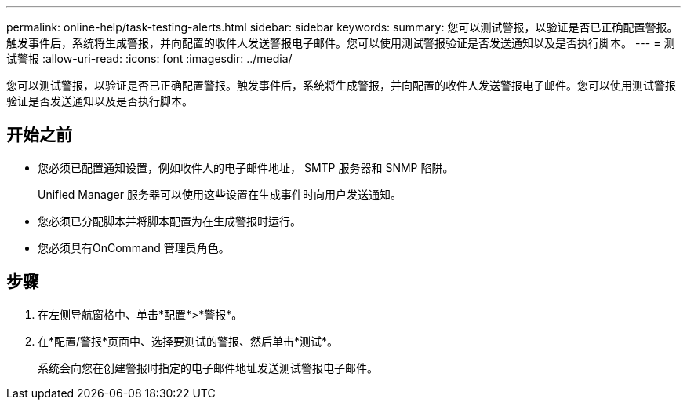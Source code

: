 ---
permalink: online-help/task-testing-alerts.html 
sidebar: sidebar 
keywords:  
summary: 您可以测试警报，以验证是否已正确配置警报。触发事件后，系统将生成警报，并向配置的收件人发送警报电子邮件。您可以使用测试警报验证是否发送通知以及是否执行脚本。 
---
= 测试警报
:allow-uri-read: 
:icons: font
:imagesdir: ../media/


[role="lead"]
您可以测试警报，以验证是否已正确配置警报。触发事件后，系统将生成警报，并向配置的收件人发送警报电子邮件。您可以使用测试警报验证是否发送通知以及是否执行脚本。



== 开始之前

* 您必须已配置通知设置，例如收件人的电子邮件地址， SMTP 服务器和 SNMP 陷阱。
+
Unified Manager 服务器可以使用这些设置在生成事件时向用户发送通知。

* 您必须已分配脚本并将脚本配置为在生成警报时运行。
* 您必须具有OnCommand 管理员角色。




== 步骤

. 在左侧导航窗格中、单击*配置*>*警报*。
. 在*配置/警报*页面中、选择要测试的警报、然后单击*测试*。
+
系统会向您在创建警报时指定的电子邮件地址发送测试警报电子邮件。


